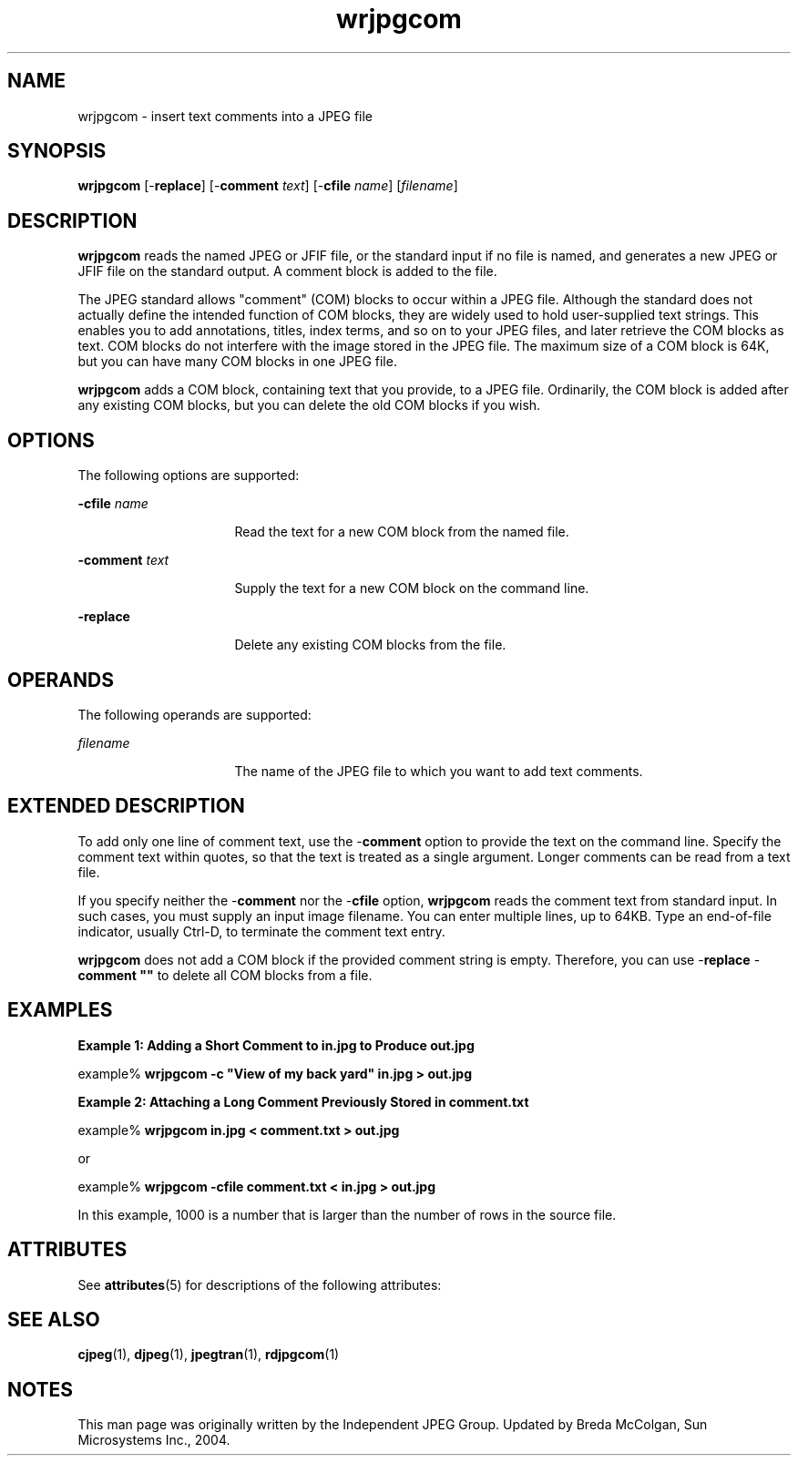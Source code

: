 '\" te
.TH wrjpgcom 1 "26 Mar 2004" "SunOS 5.11" "User Commands"
.SH "NAME"
wrjpgcom \- insert
text comments into a JPEG file
.SH "SYNOPSIS"
.PP
\fBwrjpgcom\fR [-\fBreplace\fR] [-\fBcomment \fItext\fR\fR] [-\fBcfile \fIname\fR\fR] [\fB\fIfilename\fR\fR]
.SH "DESCRIPTION"
.PP
\fBwrjpgcom\fR reads the named JPEG or JFIF file, or the standard
input if no file is named, and generates a new JPEG or JFIF file on the standard
output\&. A comment block is added to the file\&.
.PP
The JPEG standard allows "comment" (COM) blocks to occur within a JPEG
file\&. Although the standard does not actually define the intended function
of COM blocks, they are widely used to hold user-supplied text strings\&. This
enables you to add annotations, titles, index terms, and so on to your JPEG
files, and later retrieve the COM blocks as text\&. COM blocks do not interfere
with the image stored in the JPEG file\&. The maximum size of a COM block is
64K, but you can have many COM blocks in one JPEG file\&.
.PP
\fBwrjpgcom\fR adds a COM block, containing text that you
provide, to a JPEG file\&. Ordinarily, the COM block is added after any existing
COM blocks, but you can delete the old COM blocks if you wish\&.
.SH "OPTIONS"
.PP
The following options are supported:
.sp
.ne 2
.mk
\fB-\fBcfile \fIname\fR\fR\fR
.in +16n
.rt
Read the text for a new COM block from the named file\&.
.sp
.sp 1
.in -16n
.sp
.ne 2
.mk
\fB-\fBcomment \fItext\fR\fR\fR
.in +16n
.rt
Supply the text for a new COM block on the command line\&.
.sp
.sp 1
.in -16n
.sp
.ne 2
.mk
\fB-\fBreplace\fR\fR
.in +16n
.rt
Delete
any existing COM blocks from the file\&.
.sp
.sp 1
.in -16n
.SH "OPERANDS"
.PP
The following operands are supported:
.sp
.ne 2
.mk
\fB\fB\fIfilename\fR\fR\fR
.in +16n
.rt
The name of the JPEG file to which you want to add text comments\&.
.sp
.sp 1
.in -16n
.SH "EXTENDED DESCRIPTION"
.PP
To add only one line of comment text, use the -\fBcomment\fR
option to provide the text on the command line\&. Specify the comment text within
quotes, so that the text is treated as a single argument\&. Longer comments
can be read from a text file\&.
.PP
If you specify neither the -\fBcomment\fR nor the -\fBcfile\fR option, \fBwrjpgcom\fR reads the comment text from
standard input\&. In such cases, you must supply an input image filename\&. You
can enter multiple lines, up to 64KB\&. Type an end-of-file indicator, usually
Ctrl-D, to terminate the comment text entry\&.
.PP
\fBwrjpgcom\fR does not add a COM block if the provided comment
string is empty\&. Therefore, you can use -\fBreplace\fR -\fBcomment ""\fR to delete all COM blocks from a file\&.
.SH "EXAMPLES"
.PP
\fBExample 1: Adding a Short Comment to in\&.jpg to Produce out\&.jpg\fR
.PP
.PP
.nf
example% \fBwrjpgcom -c "View of my back yard" in\&.jpg > out\&.jpg\fR
.fi
.PP
\fBExample 2: Attaching a Long Comment Previously Stored in comment\&.txt\fR
.PP
.PP
.nf
example% \fBwrjpgcom in\&.jpg < comment\&.txt > out\&.jpg\fR
.fi
.PP
or
.PP
.PP
.nf
example% \fBwrjpgcom -cfile comment\&.txt < in\&.jpg > out\&.jpg\fR
.fi
.PP
In this example, 1000 is a number that is larger than the number of
rows in the source file\&.
.SH "ATTRIBUTES"
.PP
See \fBattributes\fR(5)
for descriptions of the following attributes:
.sp
.TS
tab() allbox;
cw(2.750000i)| cw(2.750000i)
lw(2.750000i)| lw(2.750000i).
ATTRIBUTE TYPEATTRIBUTE VALUE
Availabilityimage/library/libjpeg
Interface stabilityVolatile
.TE
.sp
.SH "SEE ALSO"
.PP
\fBcjpeg\fR(1), \fBdjpeg\fR(1), \fBjpegtran\fR(1), \fBrdjpgcom\fR(1)
.SH "NOTES"
.PP
This man page was originally written by the Independent JPEG Group\&.
Updated by Breda McColgan, Sun Microsystems Inc\&., 2004\&. 
...\" created by instant / solbook-to-man, Thu 20 Mar 2014, 02:30
...\" LSARC 2005/734 GNOME For Nevada
...\" LSARC 2003/085 libtiff, libjpeg, and libpng
